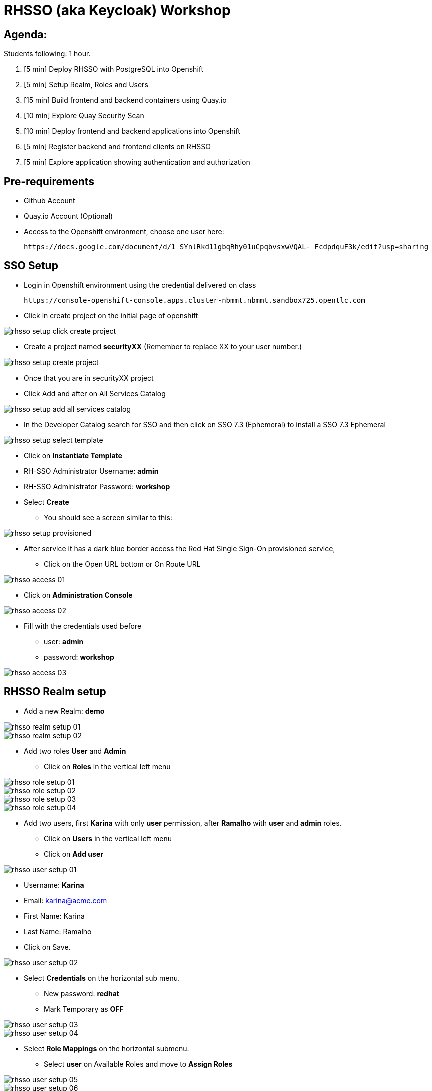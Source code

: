 = RHSSO (aka Keycloak) Workshop

== Agenda:

Students following: 1 hour.

. [5 min] Deploy RHSSO with PostgreSQL into Openshift
. [5 min] Setup Realm, Roles and Users
. [15 min] Build frontend and backend containers using Quay.io
. [10 min] Explore Quay Security Scan
. [10 min] Deploy frontend and backend applications into Openshift
. [5 min] Register backend and frontend clients on RHSSO
. [5 min] Explore application showing authentication and authorization


== Pre-requirements

* Github Account
* Quay.io Account (Optional)
* Access to the Openshift environment, choose one user here:

 https://docs.google.com/document/d/1_SYnlRkd11gbqRhy01uCpqbvsxwVQAL-_FcdpdquF3k/edit?usp=sharing

== SSO Setup 

* Login in Openshift environment using the credential delivered on class

 https://console-openshift-console.apps.cluster-nbmmt.nbmmt.sandbox725.opentlc.com

* Click in create project on the initial page of openshift 

image::images/rhsso-setup-click-create-project.png[]

* Create a project named *securityXX* (Remember to replace XX to your user number.)

image::images/rhsso-setup-create-project.png[]

* Once that you are in securityXX project 
* Click Add and after on All Services Catalog

image::images/rhsso-setup-add-all-services-catalog.png[]

* In the Developer Catalog search for SSO and then click on SSO 7.3 (Ephemeral) to install a SSO 7.3 Ephemeral

image::images/rhsso-setup-select-template.png[]

** Click on *Instantiate Template* 
** RH-SSO Administrator Username: *admin*
** RH-SSO Administrator Password: *workshop*
** Select *Create* 

* You should see a screen similar to this:

image::images/rhsso-setup-provisioned.png[]

* After service it has a dark blue border access the Red Hat Single Sign-On provisioned service,
** Click on the Open URL bottom or On Route URL

image::images/rhsso-access-01.png[]

** Click on *Administration Console* 

image::images/rhsso-access-02.png[]

** Fill with the credentials used before
*** user: *admin*
*** password: *workshop*

image::images/rhsso-access-03.png[]

== RHSSO Realm setup

* Add a new Realm: *demo* 

image::images/rhsso-realm-setup-01.png[]

image::images/rhsso-realm-setup-02.png[]

* Add two roles *User* and *Admin*
** Click on *Roles* in the vertical left menu

image::images/rhsso-role-setup-01.png[]
image::images/rhsso-role-setup-02.png[]
image::images/rhsso-role-setup-03.png[]
image::images/rhsso-role-setup-04.png[]

* Add two users, first *Karina* with only *user* permission, after *Ramalho* with *user* and *admin* roles.
** Click on *Users* in the vertical left menu 
** Click on *Add user* 

image::images/rhsso-user-setup-01.png[]

*** Username: *Karina*
*** Email: karina@acme.com
*** First Name: Karina 
*** Last Name: Ramalho
*** Click on Save.

image::images/rhsso-user-setup-02.png[]

** Select *Credentials* on the horizontal sub menu. 
*** New password: *redhat*
*** Mark Temporary as *OFF*

image::images/rhsso-user-setup-03.png[]
image::images/rhsso-user-setup-04.png[]

** Select *Role Mappings* on the horizontal submenu. 
*** Select *user* on Available Roles and move to *Assign Roles*

image::images/rhsso-user-setup-05.png[]
image::images/rhsso-user-setup-06.png[]

After, register the user *Ramalho*, and on *Credentials* let the Temporary as *ON* and on *Roles* assign *admin* and *user* roles.

image::images/rhsso-user-setup-07.png[]
image::images/rhsso-user-setup-08.png[]
image::images/rhsso-user-setup-09.png[]
image::images/rhsso-user-setup-10.png[]

== Setup clients on RHSSO 

=== Demo Service Client

* On side menu, select *Clients*. Select *Add Client* and provide:
** Client ID: *demo-service*

** Root URL: *https://demo-service-security.apps.cluster-nbmmt.nbmmt.sandbox725.opentlc.com* (Adjust with your URL)

image::images/rhsso-client-setup-01.png[]

** Change Access Type to *bearer-only*

image::images/rhsso-client-setup-02.png[]

=== Demo App Client 

* Client ID: *demo-app*
* Root URL: *https://demo-app-security.apps.cluster-nbmmt.nbmmt.sandbox725.opentlc.com* (Adjust with your URL)

image::images/rhsso-client-setup-03.png[]

== Application setup

On this workshop, we will start using a prevalent scenario. 
A frontend application consuming service from an API in a backend (REST) application.

* Frontend - HTML5 application secured with Keycloak JavaScript adapter
* Backend - Node.js REST service secured with Keycloak Node.js adapter

The backend application exposes 3 services:

* Public 
* Secured (Requires user role)
* Admin  (Requires admin role)

To start, let's first fork the workshop repository to your git. 

    https://github.com/casfe03/workshop-sso

In the next steps, we will set up the application on Quay.io. It isn't mandatory since we could easily 
deploy the project using Openshift S2I mechanism, but to show a different approach, we are suggesting to use 
Quay.

Another possibility should be binary deployment, but as not everyone can build containers in your machine, 
we will explore Quay.io. Quay is responsible for forking the git repository and building the images based on a *Dockerfile*.

=== Frontend application

Demo-app  is a simple frontend application.

* Access https://quay.io 
** Create a new repository named *demo-app*

image::images/quay-01.png[]

*** Select *Public* in Repository Visibility Option
*** Select *Link goes a Github Repository Push* 
**** Select your user under Organization

image::images/quay-02.png[]

**** Select *workshop-sso* as your repository

image::images/quay-03.png[]

**** Select *Trigger for all branches and tags* as trigger option
**** Select */demo-app/Dockerfile* as Dockerfile
**** Select */demo-app* as Context

To test if we set up everything correctly, let's trigger a build.

Edit the file demo-app/index.php changing the title to:

    <title>Your Name - Frontend App</title>

Commit and push the changes to GitHub.

After commit, go to the Quay.io panel. A build should be running.

Congrats, you have a container ready to be deployed into Openshift.

=== Backend application

Now, we will repeat the process for the backend application.

Demo-service is a NodeJS application.

* Access https://quay.io 
** Create a new repository named *demo-service*
*** Select *Public* in Repository Visibility Option
*** Select *Link go a Github Repository Push* 
**** Select your user under Organization
**** Select *workshop-sso* as your repository
**** Select *Trigger for all branches and tags* as trigger option
**** Select */demo-service/Dockerfile* as Dockerfile
**** Select */demo-service* as Context

To test if we set up everything correctly, let's trigger a build.

Edit the file demo-service/app.js changing the message on line 60 to:

    Public workshop

Commit and push the changes to GitHub.

After commit, go to the Quay.io panel. A build should be running.

Congrats, you have a container ready to be deployed into Openshift.

== Quay Security Scan

On the demo-service repository, select *Tags*. 

image::images/quay-tags-01.png[]

Click on the Scan metrics to open the Dashboard.

image::images/quay-from-nodejs.png[]

=== Fixing Vulnerabilities 

Open demo-service/Dockerfile, and change line 1 to:

    FROM registry.access.redhat.com/rhoar-nodejs/nodejs-10

Also, remove the WORKDIR line

    WORKDIR /usr/src/app

Commit and push those changes. 

Look the tags session again, recheck the Scan metrics, also do you notice a significant reduction on the image size?

image::images/quay-tags-01.png[]

image::images/quay-nodejs-from-redhat.png[]

It reinforces the quality and the compromise of Red Hat with security, and consequently, it results in stability too. 

== Deploy applications into Openshift

=== Deploying the backend application

* Under *Add* menu, select *Container images*

image::images/rhsso-deploy-app-01.png[]

* Mark *Image Name* and go to advanced options and dismark *Create a route to the Application*

    quay.io/casfe01/demo-service

image::images/rhsso-deploy-app-02.png[]

* Go to Actions and edit your deployment On Environment Variables add (adapt to your values)

image::images/rhsso-deploy-app-03-1.png[]

* In your deployment On Environment Variables add (adapt to your values)
    
    KEYCLOAK_URL=https://sso-securityXX.apps.cluster-nbmmt.nbmmt.sandbox725.opentlc.com/auth

image::images/rhsso-deploy-app-03.png[]

* Go to Project section than click in route

image::images/rhsso-deploy-app-route.png[]

* Create a route

image::images/rhsso-deploy-app-route-1.png[]

** Put the name demo-service, choose the service *demo-service* and Check *Secure route* 
***

image::images/rhsso-deploy-app-05.png[]

To do a quick test, access the route created with */public* in the end, you should see a json with the message attribute.

    https://demo-service-securityXX.apps.cluster-nbmmt.nbmmt.sandbox725.opentlc.com/public

=== Deploying the frontend application

You will repeat the same process to deploy the frontend application. However, in the environment variables, you must insert the SERVICE_URL too.

    SERVICE_URL=https://demo-service-securityXX.apps.cluster-nbmmt.nbmmt.sandbox725.opentlc.com

image::images/rhsso-deploy-app-06.png[]
image::images/rhsso-deploy-app-07.png[]
image::images/rhsso-deploy-app-08.png[]

To test, you can access the route, and you will see a web application. If you click on *Invoke Public* 
you should see the message printed. 

image::images/rhsso-deploy-app-09.png[]

== Demo Navigation

Quick recap, there are 3 endpoints. 
- Public - No authentication/authorization is required. 
- Secured - Role *user* is required.
- Admin - Role *admin* is required. 

In the previous setup we created to users:
- *karina* with *user* role
- *ramalho* with *user*,*admin* roles

Try to invoke the Secured Endpoint, you will receive a *403 Forbidden error*

image::images/rhsso-test-01.png[]

It is the expected result as you are not logged in. So Login using *karina* as username and *redhat* as password.

image::images/rhsso-test-02.png[]

Now, you should be able to invoke de Secured Endpoint.

image::images/rhsso-test-03.png[]

image::images/rhsso-test-04.png[]

Try to invoke the Admin endpoint, you will receive a *403 Forbidden error*. So in this case you could add the permission *admin* to Karina user or log in with *ramalho* user. We will procced loggin with *ramalho* user.

image::images/rhsso-test-05.png[]

Login with *ramalho* user.

image::images/rhsso-test-06.png[]

Notice that as we marked to change password during the user process creation, now it is asking to update the password as expected.

image::images/rhsso-test-07.png[]

Now, logged in as *ramalho* user let's try to invoke the Admin endpoint.

image::images/rhsso-test-08.png[]

The request works as expected because this user as the admin permission.

image::images/rhsso-test-09.png[]

Click on account and navigate through the all options from the menu on left side.

image::images/rhsso-test-10.png[]

